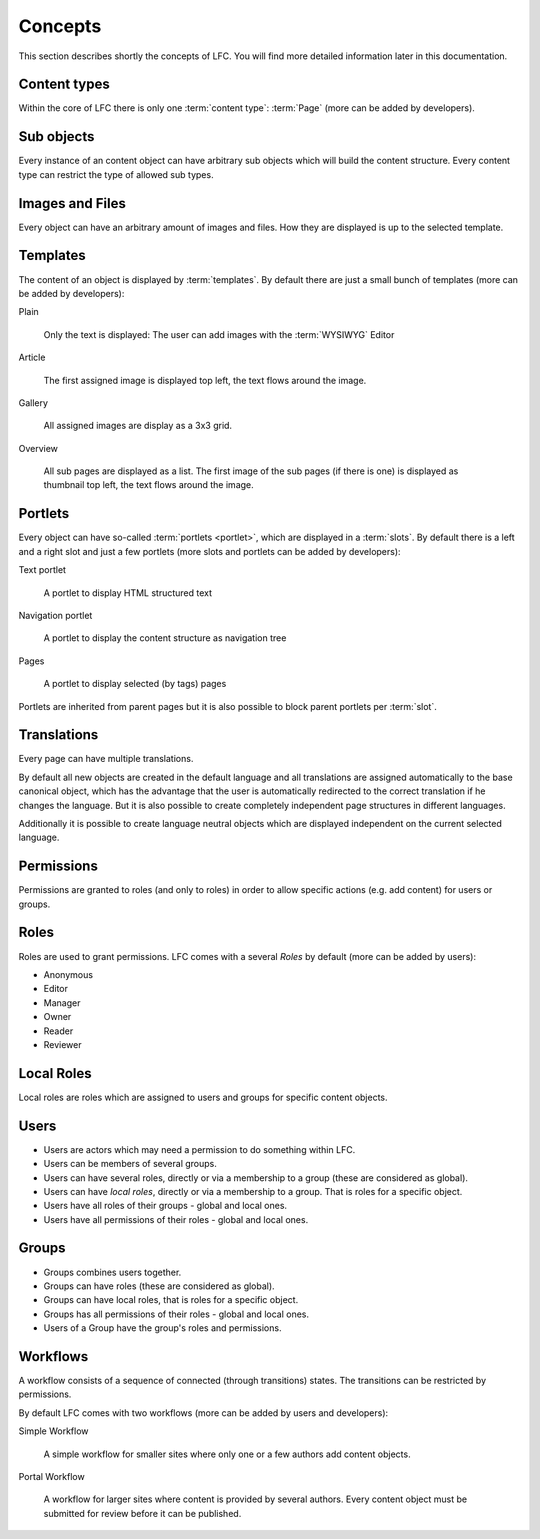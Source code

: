========
Concepts
========

This section describes shortly the concepts of LFC. You will find more 
detailed information later in this documentation.

Content types
=============

Within the core of LFC there is only one :term:`content type`: :term:`Page`
(more can be added by developers).

Sub objects
===========

Every instance of an content object can have arbitrary sub objects which will
build the content structure. Every content type can restrict the type of
allowed sub types.

Images and Files
================

Every object can have an arbitrary amount of images and files. How they are
displayed is up to the selected template.

Templates
=========

The content of an object is displayed by :term:`templates`. By default there 
are  just a small bunch of templates (more can be added by developers):

Plain

  Only the text is displayed: The user can add images with the :term:`WYSIWYG`
  Editor

Article

  The first assigned image is displayed top left, the text flows around
  the image.

Gallery

  All assigned images are display as a 3x3 grid.

Overview

  All sub pages are displayed as a list. The first image of the sub pages 
  (if there is one) is displayed as thumbnail top left, the text flows around
  the image.

Portlets
========

Every object can have so-called :term:`portlets <portlet>`, which are displayed in a 
:term:`slots`. By default there is a left and a right slot and  just a few 
portlets (more slots and portlets can be added by developers):

Text portlet

  A portlet to display HTML structured text

Navigation portlet

  A portlet to display the content structure as navigation tree

Pages

  A portlet to display selected (by tags) pages

Portlets are inherited from parent pages but it is also possible to block
parent portlets per :term:`slot`.

Translations
============

Every page can have multiple translations.

By default all new objects are created in the default language and all
translations are assigned automatically to the base canonical object, which has
the advantage that the user is automatically redirected to the correct 
translation if he changes the language. But it is also possible to create 
completely independent page structures in different languages.

Additionally it is possible to create language neutral objects which are
displayed independent on the current selected language.

Permissions
===========

Permissions are granted to roles (and only to roles) in order to allow 
specific actions (e.g. add content) for users or groups.

.. _concepts-roles-label:

Roles
=====

Roles are used to grant permissions. LFC comes with a several *Roles* by 
default (more can be added by users):

* Anonymous
* Editor
* Manager
* Owner
* Reader
* Reviewer

Local Roles
===========

Local roles are roles which are assigned to users and groups for specific
content objects.

.. _concepts-users-label:

Users
=====

* Users are actors which may need a permission to do something within LFC.
* Users can be members of several groups.
* Users can have several roles, directly or via a membership to a group
  (these are considered as global).
* Users can have *local roles*, directly or via a membership to a group. That is
  roles for a specific object.
* Users have all roles of their groups - global and local ones.
* Users have all permissions of their roles - global and local ones.

.. _concepts-groups-label:

Groups
======

* Groups combines users together.
* Groups can have roles (these are considered as global).
* Groups can have local roles, that is roles for a specific object.
* Groups has all permissions of their roles - global and local ones.
* Users of a Group have the group's roles and permissions.

.. _concepts-workflow-label:

Workflows
=========

A workflow consists of a sequence of connected (through transitions) states. 
The transitions can be restricted by permissions.

By default LFC comes with two workflows (more can be added by users and
developers):

Simple Workflow

    A simple workflow for smaller sites where only one or a few authors add 
    content objects.

Portal Workflow

    A workflow for larger sites where content is provided by several authors.
    Every content object must be submitted for review before it can be 
    published.